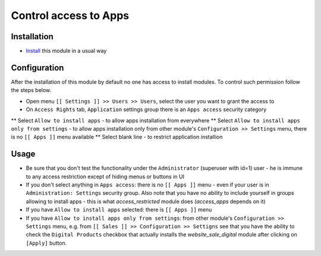 ========================
 Control access to Apps
========================

Installation
============

* `Install <https://odoo-development.readthedocs.io/en/latest/odoo/usage/install-module.html>`__ this module in a usual way

Configuration
=============

After the installation of this module by default no one has access to install modules.
To control such permission follow the steps below.


* Open menu ``[[ Settings ]] >> Users >> Users``, select the user you want to grant the access to
* On ``Access Rights`` tab, ``Application`` settings group there is an ``Apps access`` security category

** Select ``Allow to install apps`` - to allow apps installation from everywhere
** Select ``Allow to install apps only from settings`` - to allow apps installation only from other module's ``Configuration >> Settings`` menu, there is no ``[[ Apps ]]`` menu available
** Select blank line - to restrict application installion

Usage
=====

* Be sure that you don't test the functionality under the ``Administrator`` (superuser with id=1) user - he is immune to any access restriction except of hiding menus or buttons in UI
* If you don't select anything in ``Apps access``: there is no ``[[ Apps ]]`` menu - even if your user is in ``Administration: Settings`` security group. Also note that you
  have no ability to include yourself in groups allowing to install apps - this is what `access_restricted` module does (`access_apps` depends on it)
* If you have ``Allow to install apps`` selected: there is ``[[ Apps ]]`` menu
* If you have ``Allow to install apps only from settings``: from other module's ``Configuration >> Settings`` menu, e.g. from ``[[ Sales ]] >> Configuration >> Settigns`` see that
  you have the ability to check the ``Digital Products`` checkbox that actually installs the `website_sale_digital` module after clicking on ``[Apply]`` button.

